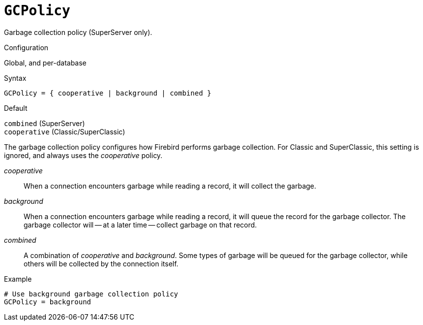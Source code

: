 [#fbconf-gc-policy]
= `GCPolicy`

Garbage collection policy (SuperServer only).

.Configuration
Global, and per-database

.Syntax
[listing]
----
GCPolicy = { cooperative | background | combined }
----

.Default
`combined` (SuperServer) +
`cooperative` (Classic/SuperClassic)

The garbage collection policy configures how Firebird performs garbage collection.
For Classic and SuperClassic, this setting is ignored, and always uses the _cooperative_ policy.

_cooperative_::
When a connection encounters garbage while reading a record, it will collect the garbage.
_background_::
When a connection encounters garbage while reading a record, it will queue the record for the garbage collector.
The garbage collector will -- at a later time -- collect garbage on that record.
_combined_::
A combination of _cooperative_ and _background_.
Some types of garbage will be queued for the garbage collector, while others will be collected by the connection itself.

.Example
[listing]
----
# Use background garbage collection policy
GCPolicy = background
----
